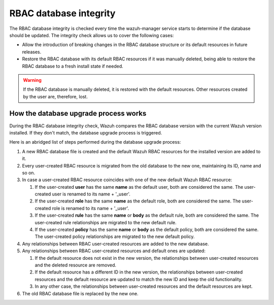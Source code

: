 .. Copyright (C) 2022 Wazuh, Inc.

.. _rbac_database_integrity:

RBAC database integrity
=======================

The RBAC database integrity is checked every time the wazuh-manager service starts to determine if the database should be updated. The integrity check allows us to cover the following cases:

- Allow the introduction of breaking changes in the RBAC database structure or its default resources in future releases.
- Restore the RBAC database with its default RBAC resources if it was manually deleted, being able to restore the RBAC database to a fresh install state if needed.

.. warning::
  If the RBAC database is manually deleted, it is restored with the default resources. Other resources created by the user are, therefore, lost.


How the database upgrade process works
--------------------------------------

During the RBAC database integrity check, Wazuh compares the RBAC database version with the current Wazuh version installed. If they don't match, the database upgrade process is triggered.

Here is an abridged list of steps performed during the database upgrade process:

#. A new RBAC database file is created and the default Wazuh RBAC resources for the installed version are added to it.

#. Every user-created RBAC resource is migrated from the old database to the new one, maintaining its ID, name and so on.

#. In case a user-created RBAC resource coincides with one of the new default Wazuh RBAC resource:

   #. If the user-created **user** has the same **name** as the default user, both are considered the same. The user-created user is renamed to its name + '_user'.

   #. If the user-created **role** has the same **name** as the default role, both are considered the same. The user-created role is renamed to its name + '_user'.

   #. If the user-created **rule** has the same **name** or **body** as the default rule, both are considered the same. The user-created rule relationships are migrated to the new default rule.

   #. If the user-created **policy** has the same **name** or **body** as the default policy, both are considered the same. The user-created policy relationships are migrated to the new default policy.

#. Any relationships between RBAC user-created resources are added to the new database.

#. Any relationships between RBAC user-created resources and default ones are updated:

   #. If the default resource does not exist in the new version, the relationships between user-created resources and the deleted resource are removed.

   #. If the default resource has a different ID in the new version, the relationships between user-created resources and the default resource are updated to match the new ID and keep the old functionality.

   #. In any other case, the relationships between user-created resources and the default resources are kept.

#. The old RBAC database file is replaced by the new one.
